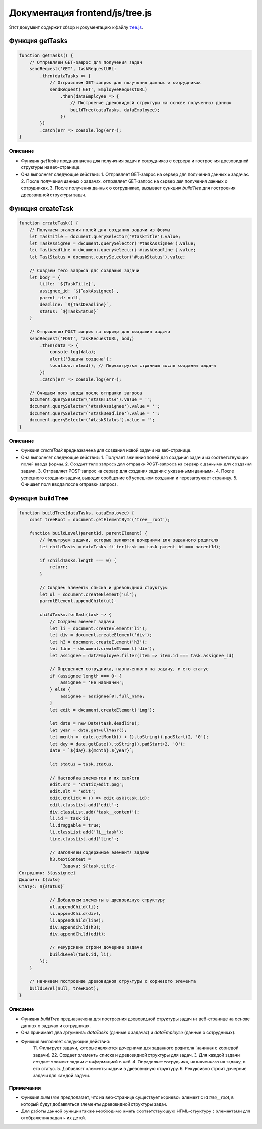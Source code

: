 .. highlight:: javascript

======================
Документация frontend/js/tree.js
======================

Этот документ содержит обзор и документацию к файлу `tree.js`_.

.. _`tree.js`: https://github.com/ILarious/TEST/blob/main/frontend/js/tree.js


Функция getTasks
================

.. code:: javascript

    function getTasks() {
        // Отправляем GET-запрос для получения задач
        sendRequest('GET', taskRequestURL)
            .then(dataTasks => {
                // Отправляем GET-запрос для получения данных о сотрудниках
                sendRequest('GET', EmployeeRequestURL)
                    .then(dataEmployee => {
                        // Построение древовидной структуры на основе полученных данных
                        buildTree(dataTasks, dataEmployee);
                    })
            })
            .catch(err => console.log(err));
    }

Описание
--------

- Функция `getTasks` предназначена для получения задач и сотрудников с сервера и построения древовидной структуры на веб-странице.
- Она выполняет следующие действия:
  1. Отправляет GET-запрос на сервер для получения данных о задачах.
  2. После получения данных о задачах, отправляет GET-запрос на сервер для получения данных о сотрудниках.
  3. После получения данных о сотрудниках, вызывает функцию `buildTree` для построения древовидной структуры задач.

Функция createTask
==================

.. code:: javascript

    function createTask() {
        // Получаем значения полей для создания задачи из формы
        let TaskTitle = document.querySelector('#taskTitle').value;
        let TaskAssignee = document.querySelector('#taskAssignee').value;
        let TaskDeadline = document.querySelector('#taskDeadline').value;
        let TaskStatus = document.querySelector('#taskStatus').value;

        // Создаем тело запроса для создания задачи
        let body = {
            title: `${TaskTitle}`,
            assignee_id: `${TaskAssignee}`,
            parent_id: null,
            deadline: `${TaskDeadline}`,
            status: `${TaskStatus}`
        }

        // Отправляем POST-запрос на сервер для создания задачи
        sendRequest('POST', taskRequestURL, body)
            .then(data => {
                console.log(data);
                alert('Задача создана');
                location.reload(); // Перезагрузка страницы после создания задачи
            })
            .catch(err => console.log(err));

        // Очищаем поля ввода после отправки запроса
        document.querySelector('#taskTitle').value = '';
        document.querySelector('#taskAssignee').value = '';
        document.querySelector('#taskDeadline').value = '';
        document.querySelector('#taskStatus').value = '';
    }

Описание
--------

- Функция `createTask` предназначена для создания новой задачи на веб-странице.
- Она выполняет следующие действия:
  1. Получает значения полей для создания задачи из соответствующих полей ввода формы.
  2. Создает тело запроса для отправки POST-запроса на сервер с данными для создания задачи.
  3. Отправляет POST-запрос на сервер для создания задачи с указанными данными.
  4. После успешного создания задачи, выводит сообщение об успешном создании и перезагружает страницу.
  5. Очищает поля ввода после отправки запроса.

Функция buildTree
==================

.. code:: javascript

    function buildTree(dataTasks, dataEmployee) {
        const treeRoot = document.getElementById('tree__root');

        function buildLevel(parentId, parentElement) {
            // Фильтруем задачи, которые являются дочерними для заданного родителя
            let childTasks = dataTasks.filter(task => task.parent_id === parentId);

            if (childTasks.length === 0) {
                return;
            }

            // Создаем элементы списка и древовидной структуры
            let ul = document.createElement('ul');
            parentElement.appendChild(ul);

            childTasks.forEach(task => {
                // Создаем элемент задачи
                let li = document.createElement('li');
                let div = document.createElement('div');
                let h3 = document.createElement('h3');
                let line = document.createElement('div');
                let assignee = dataEmployee.filter(item => item.id === task.assignee_id)

                // Определяем сотрудника, назначенного на задачу, и его статус
                if (assignee.length === 0) {
                    assignee = 'Не назначен';
                } else {
                    assignee = assignee[0].full_name;
                }
                let edit = document.createElement('img');

                let date = new Date(task.deadline);
                let year = date.getFullYear();
                let month = (date.getMonth() + 1).toString().padStart(2, '0');
                let day = date.getDate().toString().padStart(2, '0');
                date = `${day}.${month}.${year}`;

                let status = task.status;

                // Настройка элементов и их свойств
                edit.src = 'static/edit.png';
                edit.alt = 'edit';
                edit.onclick = () => editTask(task.id);
                edit.classList.add('edit');
                div.classList.add('task__content');
                li.id = task.id;
                li.draggable = true;
                li.classList.add('li__task');
                line.classList.add('line');

                // Заполняем содержимое элемента задачи
                h3.textContent =
                    `Задача: ${task.title}
    Сотрудник: ${assignee}
    Дедлайн: ${date}
    Статус: ${status}`

                // Добавляем элементы в древовидную структуру
                ul.appendChild(li);
                li.appendChild(div);
                li.appendChild(line);
                div.appendChild(h3);
                div.appendChild(edit);

                // Рекурсивно строим дочерние задачи
                buildLevel(task.id, li);
            });
        }

        // Начинаем построение древовидной структуры с корневого элемента
        buildLevel(null, treeRoot);
    }

Описание
--------

- Функция `buildTree` предназначена для построения древовидной структуры задач на веб-странице на основе данных о задачах и сотрудниках.
- Она принимает два аргумента: `dataTasks` (данные о задачах) и `dataEmployee` (данные о сотрудниках).
- Функция выполняет следующие действия:
    11. Фильтрует задачи, которые являются дочерними для заданного родителя (начиная с корневой задачи).
    22. Создает элементы списка и древовидной структуры для задач.
    3. Для каждой задачи создает элемент задачи с информацией о ней.
    4. Определяет сотрудника, назначенного на задачу, и его статус.
    5. Добавляет элементы задачи в древовидную структуру.
    6. Рекурсивно строит дочерние задачи для каждой задачи.

Примечания
----------

- Функция `buildTree` предполагает, что на веб-странице существует корневой элемент с id `tree__root`, в который будут добавляться элементы древовидной структуры задач.
- Для работы данной функции также необходимо иметь соответствующую HTML-структуру с элементами для отображения задач и их детей.
